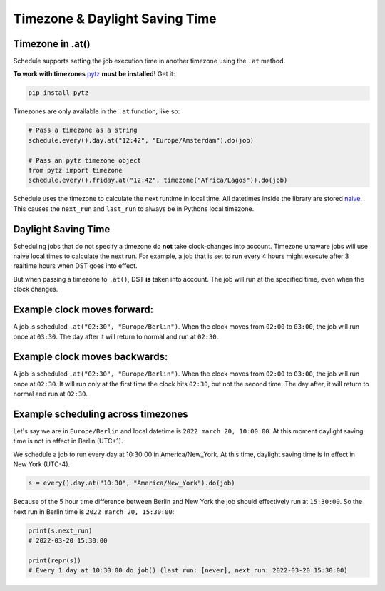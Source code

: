 Timezone & Daylight Saving Time
===============================

Timezone in .at()
~~~~~~~~~~~~~~~~~

Schedule supports setting the job execution time in another timezone using the ``.at`` method.

**To work with timezones** `pytz <https://pypi.org/project/pytz/>`_ **must be installed!** Get it:

.. code-block:: bash

    pip install pytz

Timezones are only available in the ``.at`` function, like so:

.. code-block:: python

    # Pass a timezone as a string
    schedule.every().day.at("12:42", "Europe/Amsterdam").do(job)

    # Pass an pytz timezone object
    from pytz import timezone
    schedule.every().friday.at("12:42", timezone("Africa/Lagos")).do(job)

Schedule uses the timezone to calculate the next runtime in local time.
All datetimes inside the library are stored `naive <https://docs.python.org/3/library/datetime.html>`_.
This causes the ``next_run`` and ``last_run`` to always be in Pythons local timezone.

Daylight Saving Time
~~~~~~~~~~~~~~~~~~~~
Scheduling jobs that do not specify a timezone do **not** take clock-changes into account.
Timezone unaware jobs will use naive local times to calculate the next run.
For example, a job that is set to run every 4 hours might execute after 3 realtime hours when DST goes into effect.

But when passing a timezone to ``.at()``, DST **is** taken into account.
The job will run at the specified time, even when the clock changes.

Example clock moves forward:
~~~~~~~
A job is scheduled ``.at("02:30", "Europe/Berlin")``.
When the clock moves from ``02:00`` to ``03:00``, the job will run once at ``03:30``.
The day after it will return to normal and run at ``02:30``.

Example clock moves backwards:
~~~~~~~
A job is scheduled ``.at("02:30", "Europe/Berlin")``.
When the clock moves from ``02:00`` to ``03:00``, the job will run once at ``02:30``.
It will run only at the first time the clock hits ``02:30``, but not the second time.
The day after, it will return to normal and run at ``02:30``.

Example scheduling across timezones
~~~~~~~
Let's say we are in ``Europe/Berlin`` and local datetime is ``2022 march 20, 10:00:00``.
At this moment daylight saving time is not in effect in Berlin (UTC+1).

We schedule a job to run every day at 10:30:00 in America/New_York.
At this time, daylight saving time is in effect in New York (UTC-4).

.. code-block:: python

    s = every().day.at("10:30", "America/New_York").do(job)

Because of the 5 hour time difference between Berlin and New York the job should effectively run at ``15:30:00``.
So the next run in Berlin time is ``2022 march 20, 15:30:00``:

.. code-block:: python

    print(s.next_run)
    # 2022-03-20 15:30:00

    print(repr(s))
    # Every 1 day at 10:30:00 do job() (last run: [never], next run: 2022-03-20 15:30:00)

